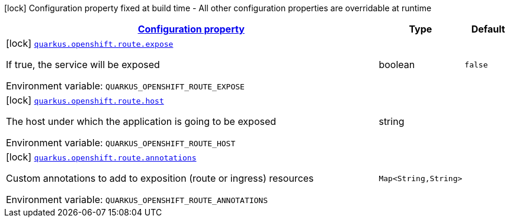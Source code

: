 
:summaryTableId: quarkus-kubernetes-config-group-route-config
[.configuration-legend]
icon:lock[title=Fixed at build time] Configuration property fixed at build time - All other configuration properties are overridable at runtime
[.configuration-reference, cols="80,.^10,.^10"]
|===

h|[[quarkus-kubernetes-config-group-route-config_configuration]]link:#quarkus-kubernetes-config-group-route-config_configuration[Configuration property]

h|Type
h|Default

a|icon:lock[title=Fixed at build time] [[quarkus-kubernetes-config-group-route-config_quarkus.openshift.route.expose]]`link:#quarkus-kubernetes-config-group-route-config_quarkus.openshift.route.expose[quarkus.openshift.route.expose]`

[.description]
--
If true, the service will be exposed

Environment variable: `+++QUARKUS_OPENSHIFT_ROUTE_EXPOSE+++`
--|boolean 
|`false`


a|icon:lock[title=Fixed at build time] [[quarkus-kubernetes-config-group-route-config_quarkus.openshift.route.host]]`link:#quarkus-kubernetes-config-group-route-config_quarkus.openshift.route.host[quarkus.openshift.route.host]`

[.description]
--
The host under which the application is going to be exposed

Environment variable: `+++QUARKUS_OPENSHIFT_ROUTE_HOST+++`
--|string 
|


a|icon:lock[title=Fixed at build time] [[quarkus-kubernetes-config-group-route-config_quarkus.openshift.route.annotations-annotations]]`link:#quarkus-kubernetes-config-group-route-config_quarkus.openshift.route.annotations-annotations[quarkus.openshift.route.annotations]`

[.description]
--
Custom annotations to add to exposition (route or ingress) resources

Environment variable: `+++QUARKUS_OPENSHIFT_ROUTE_ANNOTATIONS+++`
--|`Map<String,String>` 
|

|===